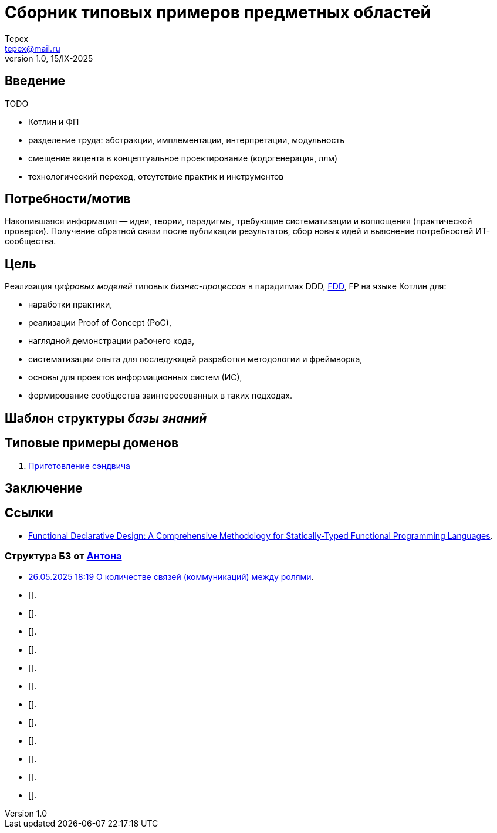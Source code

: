= Сборник типовых примеров предметных областей 
Tepex <tepex@mail.ru>
1.0, 15/IX-2025
:source-highliter: rouge
:table-caption!:

== Введение
TODO

- Котлин и ФП
- разделение труда: абстракции, имплементации, интерпретации, модульность
- смещение акцента в концептуальное проектирование (кодогенерация, ллм)
- технологический переход, отсутствие практик и инструментов 

== Потребности/мотив
Накопившаяся информация — идеи, теории, парадигмы, требующие систематизации и воплощения (практической проверки). Получение обратной связи после публикации результатов, сбор новых идей и выяснение потребностей ИТ-сообщества.

== Цель
Реализация _цифровых моделей_ типовых _бизнес-процессов_ в парадигмах DDD, https://github.com/graninas/functional-declarative-design-methodology[FDD], FP на языке Котлин для:

- наработки практики,
- реализации Proof of Concept (PoC),
- наглядной демонстрации рабочего кода,
- систематизации опыта для последующей разработки методологии и фреймворка,
- основы для проектов информационных систем (ИС),
- формирование сообщества заинтересованных в таких подходах.

== Шаблон структуры _базы знаний_

== Типовые примеры доменов 

. link:sandwich/README.adoc[Приготовление сэндвича]


== Заключение

== Ссылки
- https://github.com/graninas/functional-declarative-design-methodology[Functional Declarative Design: A Comprehensive Methodology for Statically-Typed Functional Programming Languages].

=== Структура БЗ от https://t.me/anton_x345[Антона]

* https://t.me/iDDDqd/41293[26.05.2025 18:19 О количестве связей (коммуникаций) между ролями].
* [].
* [].
* [].
* [].
* [].
* [].
* [].
* [].
* [].
* [].
* [].
* [].

